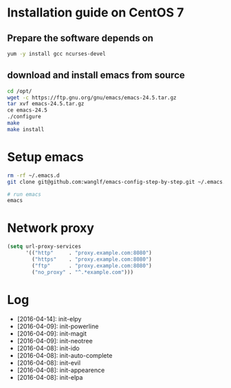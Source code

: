 * Installation guide on CentOS 7
** Prepare the software depends on
#+BEGIN_SRC sh
yum -y install gcc ncurses-devel
#+END_SRC

** download and install emacs from source
#+BEGIN_SRC sh
cd /opt/
wget -c https://ftp.gnu.org/gnu/emacs/emacs-24.5.tar.gz
tar xvf emacs-24.5.tar.gz
ce emacs-24.5
./configure
make
make install
#+END_SRC

* Setup emacs
#+BEGIN_SRC sh
rm -rf ~/.emacs.d
git clone git@github.com:wanglf/emacs-config-step-by-step.git ~/.emacs.d

# run emacs
emacs
#+END_SRC

* Network proxy
#+BEGIN_SRC emacs-lisp
(setq url-proxy-services
      '(("http"     . "proxy.example.com:8080")
        ("https"    . "proxy.example.com:8080")
        ("ftp"      . "proxy.example.com:8080")
        ("no_proxy" . "^.*example.com")))
#+END_SRC

* Log
- [2016-04-14]: init-elpy
- [2016-04-09]: init-powerline
- [2016-04-09]: init-magit
- [2016-04-09]: init-neotree
- [2016-04-08]: init-ido
- [2016-04-08]: init-auto-complete
- [2016-04-08]: init-evil
- [2016-04-08]: init-appearence
- [2016-04-08]: init-elpa

